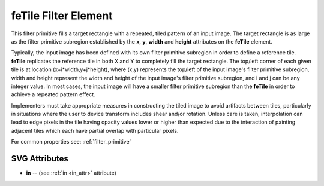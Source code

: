.. _feTile:

feTile Filter Element
=======================

.. seealso:: http://www.w3.org/TR/SVG11/filters.html#feTileElement

This filter primitive fills a target rectangle with a repeated, tiled pattern of
an input image. The target rectangle is as large as the filter primitive subregion
established by the **x**, **y**, **width** and **height** attributes on the
**feTile** element.

Typically, the input image has been defined with its own filter primitive
subregion in order to define a reference tile. **feTile** replicates the
reference tile in both X and Y to completely fill the target rectangle. The
top/left corner of each given tile is at location (x+i*width,y+j*height),
where (x,y) represents the top/left of the input image's filter primitive
subregion, width and height represent the width and height of the input
image's filter primitive subregion, and i and j can be any integer value.
In most cases, the input image will have a smaller filter primitive subregion
than the **feTile** in order to achieve a repeated pattern effect.

Implementers must take appropriate measures in constructing the tiled image to
avoid artifacts between tiles, particularly in situations where the user to
device transform includes shear and/or rotation. Unless care is taken,
interpolation can lead to edge pixels in the tile having opacity values lower or
higher than expected due to the interaction of painting adjacent tiles which
each have partial overlap with particular pixels.

For common properties see: :ref:`filter_primitive`

SVG Attributes
--------------

* **in** -- (see :ref:`in <in_attr>` attribute)

